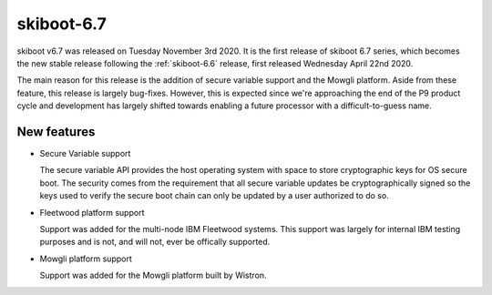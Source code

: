 .. _skiboot-6.7:

skiboot-6.7
===========

skiboot v6.7 was released on Tuesday November 3rd 2020. It is the first release
of skiboot 6.7 series, which becomes the new stable release following the
:ref:`skiboot-6.6` release, first released Wednesday April 22nd 2020.

The main reason for this release is the addition of secure variable support and
the Mowgli platform. Aside from these feature, this release is largely bug-fixes.
However, this is expected since we're approaching the end of the P9 product cycle
and development has largely shifted towards enabling a future processor with a
difficult-to-guess name.

.. _skiboot-6.7-new-features:

New features
------------

- Secure Variable support

  The secure variable API provides the host operating system with space to
  store cryptographic keys for OS secure boot. The security comes from the
  requirement that all secure variable updates be cryptographically signed
  so the keys used to verify the secure boot chain can only be updated by
  a user authorized to do so.

- Fleetwood platform support

  Support was added for the multi-node IBM Fleetwood systems. This support
  was largely for internal IBM testing purposes and is not, and will not, ever
  be offically supported.

- Mowgli platform support

  Support was added for the Mowgli platform built by Wistron.
